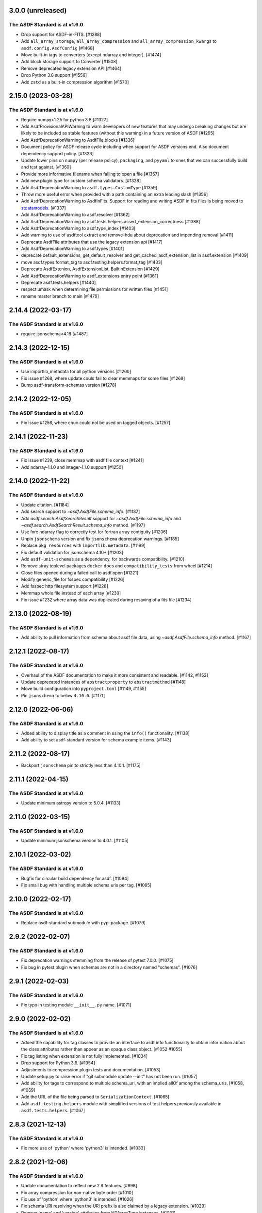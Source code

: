 3.0.0 (unreleased)
------------------

The ASDF Standard is at v1.6.0
^^^^^^^^^^^^^^^^^^^^^^^^^^^^^^

- Drop support for ASDF-in-FITS. [#1288]
- Add ``all_array_storage``, ``all_array_compression`` and
  ``all_array_compression_kwargs`` to ``asdf.config.AsdfConfig`` [#1468]
- Move built-in tags to converters (except ndarray and integer). [#1474]
- Add block storage support to Converter [#1508]
- Remove deprecated legacy extension API [#1464]
- Drop Python 3.8 support [#1556]
- Add ``zstd`` as a built-in compression algorithm [#1570]

2.15.0 (2023-03-28)
-------------------

The ASDF Standard is at v1.6.0
^^^^^^^^^^^^^^^^^^^^^^^^^^^^^^

- Require numpy<1.25 for python 3.8 [#1327]
- Add AsdfProvisionalAPIWarning to warn developers of new features that
  may undergo breaking changes but are likely to be included as stable
  features (without this warning) in a future version of ASDF [#1295]
- Add AsdfDeprecationWarning to AsdfFile.blocks [#1336]
- Document policy for ASDF release cycle including when support for ASDF versions
  end. Also document dependency support policy. [#1323]
- Update lower pins on ``numpy`` (per release policy), ``packaging``, and ``pyyaml`` to
  ones that we can successfully build and test against. [#1360]
- Provide more informative filename when failing to open a file [#1357]
- Add new plugin type for custom schema validators. [#1328]
- Add AsdfDeprecationWarning to ``asdf.types.CustomType`` [#1359]
- Throw more useful error when provided with a path containing an
  extra leading slash [#1356]
- Add AsdfDeprecationWarning to AsdfInFits. Support for reading and
  writing ASDF in fits files is being moved to `stdatamodels
  <https://github.com/spacetelescope/stdatamodels>`_. [#1337]
- Add AsdfDeprecationWarning to asdf.resolver [#1362]
- Add AsdfDeprecationWarning to asdf.tests.helpers.assert_extension_correctness [#1388]
- Add AsdfDeprecationWarning to asdf.type_index [#1403]
- Add warning to use of asdftool extract and remove-hdu about deprecation
  and impending removal [#1411]
- Deprecate AsdfFile attributes that use the legacy extension api [#1417]
- Add AsdfDeprecationWarning to asdf.types [#1401]
- deprecate default_extensions, get_default_resolver and
  get_cached_asdf_extension_list in asdf.extension [#1409]
- move asdf.types.format_tag to asdf.testing.helpers.format_tag [#1433]
- Deprecate AsdfExtenion, AsdfExtensionList, BuiltinExtension [#1429]
- Add AsdfDeprecationWarning to asdf_extensions entry point [#1361]
- Deprecate asdf.tests.helpers [#1440]
- respect umask when determining file permissions for written files [#1451]
- rename master branch to main [#1479]

2.14.4 (2022-03-17)
-------------------

The ASDF Standard is at v1.6.0
^^^^^^^^^^^^^^^^^^^^^^^^^^^^^^

- require jsonschema<4.18 [#1487]

2.14.3 (2022-12-15)
-------------------

The ASDF Standard is at v1.6.0
^^^^^^^^^^^^^^^^^^^^^^^^^^^^^^

- Use importlib_metadata for all python versions [#1260]
- Fix issue #1268, where update could fail to clear memmaps for some files [#1269]
- Bump asdf-transform-schemas version [#1278]

2.14.2 (2022-12-05)
-------------------

The ASDF Standard is at v1.6.0
^^^^^^^^^^^^^^^^^^^^^^^^^^^^^^

- Fix issue #1256, where ``enum`` could not be used on tagged objects. [#1257]

2.14.1 (2022-11-23)
-------------------

The ASDF Standard is at v1.6.0
^^^^^^^^^^^^^^^^^^^^^^^^^^^^^^

- Fix issue #1239, close memmap with asdf file context [#1241]
- Add ndarray-1.1.0 and integer-1.1.0 support [#1250]

2.14.0 (2022-11-22)
-------------------

The ASDF Standard is at v1.6.0
^^^^^^^^^^^^^^^^^^^^^^^^^^^^^^

- Update citation. [#1184]
- Add search support to `~asdf.AsdfFile.schema_info`. [#1187]
- Add `asdf.search.AsdfSearchResult` support for `~asdf.AsdfFile.schema_info` and
  `~asdf.search.AsdfSearchResult.schema_info` method. [#1197]
- Use forc ndarray flag to correctly test for fortran array contiguity [#1206]
- Unpin ``jsonschema`` version and fix ``jsonschema`` deprecation warnings. [#1185]
- Replace ``pkg_resources`` with ``importlib.metadata``. [#1199]
- Fix default validation for jsonschema 4.10+ [#1203]
- Add ``asdf-unit-schemas`` as a dependency, for backwards compatibility. [#1210]
- Remove stray toplevel packages ``docker`` ``docs`` and ``compatibility_tests`` from wheel [#1214]
- Close files opened during a failed call to asdf.open [#1221]
- Modify generic_file for fsspec compatibility [#1226]
- Add fsspec http filesystem support [#1228]
- Memmap whole file instead of each array [#1230]
- Fix issue #1232 where array data was duplicated during resaving of a fits file [#1234]

2.13.0 (2022-08-19)
-------------------

The ASDF Standard is at v1.6.0
^^^^^^^^^^^^^^^^^^^^^^^^^^^^^^

- Add ability to pull information from schema about asdf file data, using `~asdf.AsdfFile.schema_info`
  method. [#1167]

2.12.1 (2022-08-17)
-------------------

The ASDF Standard is at v1.6.0
^^^^^^^^^^^^^^^^^^^^^^^^^^^^^^

- Overhaul of the ASDF documentation to make it more consistent and readable. [#1142, #1152]
- Update deprecated instances of ``abstractproperty`` to ``abstractmethod`` [#1148]
- Move build configuration into ``pyproject.toml`` [#1149, #1155]
- Pin ``jsonschema`` to below ``4.10.0``. [#1171]

2.12.0 (2022-06-06)
-------------------

The ASDF Standard is at v1.6.0
^^^^^^^^^^^^^^^^^^^^^^^^^^^^^^

- Added ability to display title as a comment in using the
  ``info()`` functionality. [#1138]
- Add ability to set asdf-standard version for schema example items. [#1143]

2.11.2 (2022-08-17)
-------------------

- Backport ``jsonschema`` pin to strictly less than 4.10.1. [#1175]

2.11.1 (2022-04-15)
-------------------

The ASDF Standard is at v1.6.0
^^^^^^^^^^^^^^^^^^^^^^^^^^^^^^

- Update minimum astropy version to 5.0.4. [#1133]

2.11.0 (2022-03-15)
-------------------

The ASDF Standard is at v1.6.0
^^^^^^^^^^^^^^^^^^^^^^^^^^^^^^

- Update minimum jsonschema version to 4.0.1. [#1105]

2.10.1 (2022-03-02)
-------------------

The ASDF Standard is at v1.6.0
^^^^^^^^^^^^^^^^^^^^^^^^^^^^^^

- Bugfix for circular build dependency for asdf. [#1094]

- Fix small bug with handling multiple schema uris per tag. [#1095]

2.10.0 (2022-02-17)
-------------------

The ASDF Standard is at v1.6.0
^^^^^^^^^^^^^^^^^^^^^^^^^^^^^^

- Replace asdf-standard submodule with pypi package. [#1079]

2.9.2 (2022-02-07)
------------------

The ASDF Standard is at v1.6.0
^^^^^^^^^^^^^^^^^^^^^^^^^^^^^^

- Fix deprecation warnings stemming from the release of pytest 7.0.0. [#1075]

- Fix bug in pytest plugin when schemas are not in a directory named "schemas". [#1076]

2.9.1 (2022-02-03)
------------------

The ASDF Standard is at v1.6.0
^^^^^^^^^^^^^^^^^^^^^^^^^^^^^^

- Fix typo in testing module ``__init__.py`` name. [#1071]

2.9.0 (2022-02-02)
------------------

The ASDF Standard is at v1.6.0
^^^^^^^^^^^^^^^^^^^^^^^^^^^^^^

- Added the capability for tag classes to provide an interface
  to asdf info functionality to obtain information about the
  class attributes rather than appear as an opaque class object.
  [#1052 #1055]

- Fix tag listing when extension is not fully implemented. [#1034]

- Drop support for Python 3.6. [#1054]

- Adjustments to compression plugin tests and documentation. [#1053]

- Update setup.py to raise error if "git submodule update --init" has
  not been run. [#1057]

- Add ability for tags to correspond to multiple schema_uri, with an
  implied allOf among the schema_uris. [#1058, #1069]

- Add the URL of the file being parsed to ``SerializationContext``. [#1065]

- Add ``asdf.testing.helpers`` module with simplified versions of test
  helpers previously available in ``asdf.tests.helpers``. [#1067]

2.8.3 (2021-12-13)
------------------

The ASDF Standard is at v1.6.0
^^^^^^^^^^^^^^^^^^^^^^^^^^^^^^

- Fix more use of 'python' where 'python3' is intended. [#1033]

2.8.2 (2021-12-06)
------------------

The ASDF Standard is at v1.6.0
^^^^^^^^^^^^^^^^^^^^^^^^^^^^^^

- Update documentation to reflect new 2.8 features. [#998]

- Fix array compression for non-native byte order [#1010]

- Fix use of 'python' where 'python3' is intended. [#1026]

- Fix schema URI resolving when the URI prefix is also
  claimed by a legacy extension. [#1029]

- Remove 'name' and 'version' attributes from NDArrayType
  instances. [#1031]

2.8.1 (2021-06-09)
------------------

- Fix bug in block manager when a new block is added to an existing
  file without a block index. [#1000]

2.8.0 (2021-05-12)
------------------

The ASDF Standard is at v1.6.0
^^^^^^^^^^^^^^^^^^^^^^^^^^^^^^

- Add ``yaml_tag_handles`` property to allow definition of custom yaml
  ``%TAG`` handles in the asdf file header. [#963]

- Add new resource mapping API for extending asdf with additional
  schemas. [#819, #828, #843, #846]

- Add global configuration mechanism. [#819, #839, #844, #847]

- Drop support for automatic serialization of subclass
  attributes. [#825]

- Support asdf:// as a URI scheme. [#854, #855]

- Include only extensions used during serialization in
  a file's metadata. [#848, #864]

- Drop support for Python 3.5. [#856]

- Add new extension API to support versioned extensions.
  [#850, #851, #853, #857, #874]

- Permit wildcard in tag validator URIs. [#858, #865]

- Implement support for ASDF Standard 1.6.0.  This version of
  the standard limits mapping keys to string, integer, or
  boolean. [#866]

- Stop removing schema defaults for all ASDF Standard versions,
  and automatically fill defaults only for versions <= 1.5.0. [#860]

- Stop removing keys with ``None`` values from the tree on write.  This
  fixes a long-standing issue where the tree structure is not preserved
  on write, but will break ``ExtensionType`` subclasses that depend on
  this behavior.  Extension developers will need to modify their
  ``to_tree`` methods to check for ``None`` before adding a key to
  the tree (or modify the schema to permit nulls, if that is the
  intention). [#863]

- Deprecated the ``auto_inline`` argument to ``AsdfFile.write_to`` and
  ``AsdfFile.update`` and added ``AsdfConfig.array_inline_threshold``. [#882, #991]

- Add ``edit`` subcommand to asdftool for efficient editing of
  the YAML portion of an ASDF file.  [#873, #922]

- Increase limit on integer literals to signed 64-bit. [#894]

- Remove the ``asdf.test`` method and ``asdf.__githash__`` attribute. [#943]

- Add support for custom compression via extensions. [#931]

- Remove unnecessary ``.tree`` from search result paths. [#954]

- Drop support for bugs in older operating systems and Python versions. [#955]

- Add argument to ``asdftool diff`` that ignores tree nodes that match
  a JMESPath expression. [#956]

- Fix behavior of ``exception`` argument to ``GenericFile.seek_until``. [#980]

- Fix issues in file type detection to allow non-seekable input and
  filenames without recognizable extensions.  Remove the ``asdf.asdf.is_asdf_file``
  function. [#978]

- Update ``asdftool extensions`` and ``asdftool tags`` to incorporate
  the new extension API. [#988]

- Add ``AsdfSearchResult.replace`` method for assigning new values to
  search results. [#981]

- Search for block index starting from end of file. Fixes rare bug when
  a data block contains a block index. [#990]

- Update asdf-standard to 1.6.0 tag. [#993]

2.7.5 (2021-06-09)
------------------

The ASDF Standard is at v1.5.0
^^^^^^^^^^^^^^^^^^^^^^^^^^^^^^

- Fix bug in ``asdf.schema.check_schema`` causing relative references in
  metaschemas to be resolved incorrectly. [#987]

- Fix bug in block manager when a new block is added to an existing
  file without a block index. [#1000]

2.7.4 (2021-04-30)
------------------

The ASDF Standard is at v1.5.0
^^^^^^^^^^^^^^^^^^^^^^^^^^^^^^

- Fix pytest plugin failure under older versions of pytest. [#934]

- Copy array views when the base array is non-contiguous. [#949]

- Prohibit views over FITS arrays that change dtype. [#952]

- Add support for HTTPS URLs and following redirects. [#971]

- Prevent astropy warnings in tests when opening known bad files. [#977]

2.7.3 (2021-02-25)
------------------

The ASDF Standard is at v1.5.0
^^^^^^^^^^^^^^^^^^^^^^^^^^^^^^

- Add pytest plugin options to skip and xfail individual tests
  and xfail the unsupported ndarray-1.0.0 example. [#929]

- Fix bug resulting in invalid strides values for views over
  FITS arrays. [#930]

2.7.2 (2021-01-15)
------------------

The ASDF Standard is at v1.5.0
^^^^^^^^^^^^^^^^^^^^^^^^^^^^^^

- Fix bug causing test collection failures in some environments. [#889]

- Fix bug when decompressing arrays with numpy 1.20.  [#901, #909]

2.7.1 (2020-08-18)
------------------

The ASDF Standard is at v1.5.0
^^^^^^^^^^^^^^^^^^^^^^^^^^^^^^

- Fix bug preventing access to copied array data after
  ``AsdfFile`` is closed. [#869]

2.7.0 (2020-07-23)
------------------

The ASDF Standard is at v1.5.0
^^^^^^^^^^^^^^^^^^^^^^^^^^^^^^

- Fix bug preventing diff of files containing ndarray-1.0.0
  objects in simplified form. [#786]

- Fix bug causing duplicate elements to appear when calling
  ``copy.deepcopy`` on a ``TaggedList``. [#788]

- Improve validator performance by skipping unnecessary step of
  copying schema objects. [#784]

- Fix bug with ``auto_inline`` option where inline blocks
  are not converted to internal when they exceed the threshold. [#802]

- Fix misinterpretation of byte order of blocks stored
  in FITS files. [#810]

- Improve read performance by skipping unnecessary rebuild
  of tagged tree. [#787]

- Add option to ``asdf.open`` and ``fits_embed.AsdfInFits.open``
  that disables validation on read. [#792]

- Fix bugs and code style found by adding F and W ``flake8`` checks. [#797]

- Eliminate warnings in pytest plugin by using ``from_parent``
  when available. [#799]

- Prevent validation of empty tree when ``AsdfFile`` is
  initialized. [#794]

- All warnings now subclass ``asdf.exceptions.AsdfWarning``. [#804]

- Improve warning message when falling back to an older schema,
  and note that fallback behavior will be removed in 3.0. [#806]

- Drop support for jsonschema 2.x. [#807]

- Stop traversing oneOf and anyOf combiners when filling
  or removing default values. [#811]

- Fix bug in version map caching that caused incompatible
  tags to be written under ASDF Standard 1.0.0. [#821]

- Fix bug that corrupted ndarrays when the underlying block
  array was converted to C order on write. [#827]

- Fix bug that produced unreadable ASDF files when an
  ndarray in the tree was both offset and broadcasted. [#827]

- Fix bug preventing validation of default values in
  ``schema.check_schema``. [#785]

- Add option to disable validation of schema default values
  in the pytest plugin. [#831]

- Prevent errors when extension metadata contains additional
  properties. [#832]

2.6.0 (2020-04-22)
------------------

The ASDF Standard is at v1.5.0
^^^^^^^^^^^^^^^^^^^^^^^^^^^^^^

- AsdfDeprecationWarning now subclasses DeprecationWarning. [#710]

- Resolve external references in custom schemas, and deprecate
  asdf.schema.load_custom_schema.  [#738]

- Add ``asdf.info`` for displaying a summary of a tree, and
  ``AsdfFile.search`` for searching a tree. [#736]

- Add pytest plugin option to skip warning when a tag is
  unrecognized. [#771]

- Fix generic_io ``read_blocks()`` reading past the requested size [#773]

- Add support for ASDF Standard 1.5.0, which includes several new
  transform schemas. [#776]

- Enable validation and serialization of previously unhandled numpy
  scalar types. [#778]

- Fix handling of trees containing implicit internal references and
  reference cycles.  Eliminate need to call ``yamlutil.custom_tree_to_tagged_tree``
  and ``yamlutil.tagged_tree_to_custom_tree`` from extension code,
  and allow ``ExtensionType`` subclasses to return generators. [#777]

- Fix bug preventing history entries when a file was previously
  saved without them. [#779]

- Update developer overview documentation to describe design of changes
  to handle internal references and reference cycles. [#781]

2.5.2 (2020-02-28)
------------------

The ASDF Standard is at v1.4.0
^^^^^^^^^^^^^^^^^^^^^^^^^^^^^^

- Add a developer overview document to help understand how ASDF works
  internally. Still a work in progress. [#730]

- Remove unnecessary dependency on six. [#739]

- Add developer documentation on schema versioning, additional
  schema and extension-related tests, and fix a variety of
  issues in ``AsdfType`` subclasses. [#750]

- Update asdf-standard to include schemas that were previously
  missing from 1.4.0 version maps.  [#767]

- Simplify example in README.rst [#763]

2.5.1 (2020-01-07)
------------------

The ASDF Standard is at v1.4.0
^^^^^^^^^^^^^^^^^^^^^^^^^^^^^^

- Fix bug in test causing failure when test suite is run against
  an installed asdf package. [#732]

2.5.0 (2019-12-23)
------------------

The ASDF Standard is at v1.4.0
^^^^^^^^^^^^^^^^^^^^^^^^^^^^^^

- Added asdf-standard 1.4.0 to the list of supported versions. [#704]
- Fix load_schema LRU cache memory usage issue [#682]
- Add convenience method for fetching the default resolver [#682]

- ``SpecItem`` and ``Spec`` were deprecated  in ``semantic_version``
  and were replaced with ``SimpleSpec``. [#715]

- Pinned the minimum required ``semantic_version`` to 2.8. [#715]

- Fix bug causing segfault after update of a memory-mapped file. [#716]

2.4.2 (2019-08-29)
------------------

The ASDF Standard is at v1.3.0
^^^^^^^^^^^^^^^^^^^^^^^^^^^^^^

- Limit the version of ``semantic_version`` to <=2.6.0 to work
  around a Deprecation warning. [#700]

2.4.1 (2019-08-27)
------------------

The ASDF Standard is at v1.3.0
^^^^^^^^^^^^^^^^^^^^^^^^^^^^^^

- Define the ``in`` operator for top-level ``AsdfFile`` objects. [#623]

- Overhaul packaging infrastructure. Remove use of ``astropy_helpers``. [#670]

- Automatically register schema tester plugin. Do not enable schema tests by
  default. Add configuration setting and command line option to enable schema
  tests. [#676]

- Enable handling of subclasses of known custom types by using decorators for
  convenience. [#563]

- Add support for jsonschema 3.x. [#684]

- Fix bug in ``NDArrayType.__len__``.  It must be a method, not a
  property. [#673]

2.3.3 (2019-04-02)
------------------

The ASDF Standard is at v1.3.0
^^^^^^^^^^^^^^^^^^^^^^^^^^^^^^

- Pass ``ignore_unrecognized_tag`` setting through to ASDF-in-FITS. [#650]

- Use ``$schema`` keyword if available to determine meta-schema to use when
  testing whether schemas themselves are valid. [#654]

- Take into account resolvers from installed extensions when loading schemas
  for validation. [#655]

- Fix compatibility issue with new release of ``pyyaml`` (version 5.1). [#662]

- Allow use of ``pathlib.Path`` objects for ``custom_schema`` option. [#663]

2.3.2 (2019-02-19)
------------------

The ASDF Standard is at v1.3.0
^^^^^^^^^^^^^^^^^^^^^^^^^^^^^^

- Fix bug that occurs when comparing installed extension version with that
  found in file. [#641]

2.3.1 (2018-12-20)
------------------

The ASDF Standard is at v1.3.0
^^^^^^^^^^^^^^^^^^^^^^^^^^^^^^

- Provide source information for ``AsdfDeprecationWarning`` that come from
  extensions from external packages. [#629]

- Ensure that top-level accesses to the tree outside a closed context handler
  result in an ``OSError``. [#628]

- Fix the way ``generic_io`` handles URIs and paths on Windows. [#632]

- Fix bug in ``asdftool`` that prevented ``extract`` command from being
  visible. [#633]

2.3.0 (2018-11-28)
------------------

The ASDF Standard is at v1.3.0
^^^^^^^^^^^^^^^^^^^^^^^^^^^^^^

- Storage of arbitrary precision integers is now provided by
  ``asdf.IntegerType``.  Reading a file with integer literals that are too
  large now causes only a warning instead of a validation error. This is to
  provide backwards compatibility for files that were created with a buggy
  version of ASDF (see #553 below). [#566]

- Remove WCS tags. These are now provided by the `gwcs package
  <https://github.com/spacetelescope/gwcs>`_. [#593]

- Deprecate the ``asdf.asdftypes`` module in favor of ``asdf.types``. [#611]

- Support use of ``pathlib.Path`` with ``asdf.open`` and ``AsdfFile.write_to``.
  [#617]

- Update ASDF Standard submodule to version 1.3.0.

2.2.1 (2018-11-15)
------------------

- Fix an issue with the README that caused sporadic installation failures and
  also prevented the long description from being rendered on pypi. [#607]

2.2.0 (2018-11-14)
------------------

- Add new parameter ``lazy_load`` to ``AsdfFile.open``. It is ``True`` by
  default and preserves the default behavior. ``False`` detaches the
  loaded tree from the underlying file: all blocks are fully read and
  numpy arrays are materialized. Thus it becomes safe to close the file
  and continue using ``AsdfFile.tree``. However, ``copy_arrays`` parameter
  is still effective and the active memory maps may still require the file
  to stay open in case ``copy_arrays`` is ``False``. [#573]

- Add ``AsdfConversionWarning`` for failures to convert ASDF tree into custom
  types. This warning is converted to an error when using
  ``assert_roundtrip_tree`` for tests. [#583]

- Deprecate ``asdf.AsdfFile.open`` in favor of ``asdf.open``. [#579]

- Add readonly protection to memory mapped arrays when the underlying file
  handle is readonly. [#579]

2.1.2 (2018-11-13)
------------------

- Make sure that all types corresponding to core tags are added to the type
  index before any others. This fixes a bug that was related to the way that
  subclass tags were overwritten by external extensions. [#598]

2.1.1 (2018-11-01)
------------------

- Make sure extension metadata is written even when constructing the ASDF tree
  on-the-fly. [#549]

- Fix large integer validation when storing `numpy` integer literals in the
  tree. [#553]

- Fix bug that caused subclass of external type to be serialized by the wrong
  tag. [#560]

- Fix bug that occurred when attempting to open invalid file but Astropy import
  fails while checking for ASDF-in-FITS. [#562]

- Fix bug that caused tree creation to fail when unable to locate a schema file
  for an unknown tag. This now simply causes a warning, and the offending node
  is converted to basic Python data structures. [#571]

2.1.0 (2018-09-25)
------------------

- Add API function for retrieving history entries. [#501]

- Store ASDF-in-FITS data inside a 1x1 BINTABLE HDU. [#519]

- Allow implicit conversion of ``namedtuple`` into serializable types. [#534]

- Fix bug that prevented use of ASDF-in-FITS with HDUs that have names with
  underscores. [#543]

- Add option to ``generic_io.get_file`` to close underlying file handle. [#544]

- Add top-level ``keys`` method to ``AsdfFile`` to access tree keys. [#545]

2.0.3 (2018-09-06)
------------------

- Update asdf-standard to reflect more stringent (and, consequently, more
  correct) requirements on the formatting of complex numbers. [#526]

- Fix bug with dangling file handle when using ASDF-in-FITS. [#533]

- Fix bug that prevented fortran-order arrays from being serialized properly.
  [#539]

2.0.2 (2018-07-27)
------------------

- Allow serialization of broadcasted ``numpy`` arrays. [#507]

- Fix bug that caused result of ``set_array_compression`` to be overwritten by
  ``all_array_compression`` argument to ``write_to``. [#510]

- Add workaround for Python OSX write limit bug
  (see https://bugs.python.org/issue24658). [#521]

- Fix bug with custom schema validation when using out-of-line definitions in
  schema file. [#522]

2.0.1 (2018-05-08)
------------------

- Allow test suite to run even when package is not installed. [#502]

2.0.0 (2018-04-19)
------------------

- Astropy-specific tags have moved to Astropy core package. [#359]

- ICRSCoord tag has moved to Astropy core package. [#401]

- Remove support for Python 2. [#409]

- Create ``pytest`` plugin to be used for testing schema files. [#425]

- Add metadata about extensions used to create a file to the history section of
  the file itself. [#475]

- Remove hard dependency on Astropy. It is still required for testing, and for
  processing ASDF-in-FITS files. [#476]

- Add command for extracting ASDF extension from ASDF-in-FITS file and
  converting it to a pure ASDF file. [#477]

- Add command for removing ASDF extension from ASDF-in-FITS file. [#480]

- Add an ``ExternalArrayReference`` type for referencing arrays in external
  files. [#400]

- Improve the way URIs are detected for ASDF-in-FITS files in order to fix bug
  with reading gzipped ASDF-in-FITS files. [#416]

- Explicitly disallow access to entire tree for ASDF file objects that have
  been closed. [#407]

- Install and load extensions using ``setuptools`` entry points. [#384]

- Automatically initialize ``asdf-standard`` submodule in ``setup.py``. [#398]

- Allow foreign tags to be resolved in schemas and files. Deprecate
  ``tag_to_schema_resolver`` property for ``AsdfFile`` and
  ``AsdfExtensionList``. [#399]

- Fix bug that caused serialized FITS tables to be duplicated in embedded ASDF
  HDU. [#411]

- Create and use a new non-standard FITS extension instead of ImageHDU for
  storing ASDF files embedded in FITS. Explicitly remove support for the
  ``.update`` method of ``AsdfInFits``, even though it didn't appear to be
  working previously. [#412]

- Allow package to be imported and used from source directory and builds in
  development mode. [#420]

- Add command to ``asdftool`` for querying installed extensions. [#418]

- Implement optional top-level validation pass using custom schema. This can be
  used to ensure that particular ASDF files follow custom conventions beyond
  those enforced by the standard. [#442]

- Remove restrictions affecting top-level attributes ``data``, ``wcs``, and
  ``fits``. Bump top-level ASDF schema version to v1.1.0. [#444]

1.3.3 (2018-03-01)
------------------

- Update test infrastructure to rely on new Astropy v3.0 plugins. [#461]

- Disable use of 2to3. This was causing test failures on Debian builds. [#463]

1.3.2 (2018-02-22)
------------------

- Updates to allow this version of ASDF to be compatible with Astropy v3.0.
  [#450]

- Remove tests that are no longer relevant due to latest updates to Astropy's
  testing infrastructure. [#458]

1.3.1 (2017-11-02)
------------------

- Relax requirement on ``semantic_version`` version to 2.3.1. [#361]

- Fix bug when retrieving file format version from new ASDF file. [#365]

- Fix bug when duplicating inline arrays. [#370]

- Allow tag references using the tag URI scheme to be resolved in schema files.
  [#371]

1.3.0 (2017-10-24)
------------------

- Fixed a bug in reading data from an "http:" url. [#231]

- Implements v 1.1.0 of the asdf schemas. [#233]

- Added a function ``is_asdf_file`` which inspects the input and
  returns ``True`` or ``False``. [#239]

- The ``open`` method of ``AsdfInFits`` now accepts URIs and open file handles
  in addition to HDULists. The ``open`` method of ``AsdfFile`` will now try to
  parse the given URI or file handle as ``AsdfInFits`` if it is not obviously a
  regular ASDF file. [#241]

- Updated WCS frame fields ``obsgeoloc`` and ``obsgeovel`` to reflect recent
  updates in ``astropy`` that changed representation from ``Quantity`` to
  ``CartesianRepresentation``. Updated to reflect ``astropy`` change that
  combines ``galcen_ra`` and ``galcen_dec`` into ``galcen_coord``. Added
  support for new field ``galcen_v_sun``. Added support for required module
  versions for tag classes. [#244]

- Added support for ``lz4`` compression algorithm [#258]. Also added support
  for using a different compression algorithm for writing out a file than the
  one that was used for reading the file (e.g. to convert blocks to use a
  different compression algorithm) [#257]

- Tag classes may now use an optional ``supported_versions`` attribute to
  declare exclusive support for particular versions of the corresponding
  schema. If this attribute is omitted (as it is for most existing tag
  classes), the tag is assumed to be compatible with all versions of the
  corresponding schema. If ``supported_versions`` is provided, the tag class
  implementation can include code that is conditioned on the schema version. If
  an incompatible schema is encountered, or if deserialization of the tagged
  object fails with an exception, a raw Python data structure will be returned.
  [#272]

- Added option to ``AsdfFile.open`` to allow suppression of warning messages
  when mismatched schema versions are encountered. [#294]

- Added a diff tool to ``asdftool`` to allow for visual comparison of pairs of
  ASDF files. [#286]

- Added command to ``asdftool`` to display available tags. [#303]

- When possible, display name of ASDF file that caused version mismatch
  warning. [#306]

- Issue a warning when an unrecognized tag is encountered. [#295] This warning
  is silenced by default, but can be enabled with a parameter to the
  ``AsdfFile`` constructor, or to ``AsdfFile.open``. Also added an option for
  ignoring warnings from unrecognized schema tags. [#319]

- Fix bug with loading JSON schemas in Python 3.5. [#317]

- Remove all remnants of support for Python 2.6. [#333]

- Fix issues with the type index used for writing out ASDF files. This ensures
  that items in the type index are not inadvertently overwritten by later
  versions of the same type. It also makes sure that schema example tests run
  against the correct version of the ASDF standard. [#350]

- Update time schema to reflect changes in astropy. This fixes an outstanding
  bug. [#343]

- Add ``copy_arrays`` option to ``asdf.open`` to control whether or not
  underlying array data should be memory mapped, if possible. [#355]

- Allow the tree to be accessed using top-level ``__getitem__`` and
  ``__setitem__``. [#352]

1.2.1 (2016-11-07)
------------------

- Make asdf conditionally dependent on the version of astropy to allow
  running it with older versions of astropy. [#228]

1.2.0 (2016-10-04)
------------------

- Added Tabular model. [#214]

- Forced new blocks to be contiguous [#221]

- Rewrote code which tags complex objects [#223]

- Fixed version error message [#224]

1.0.5 (2016-06-28)
------------------

- Fixed a memory leak when reading wcs that grew memory to over 10 Gb. [#200]

1.0.4 (2016-05-25)
------------------

- Added wrapper class for astropy.core.Time, TaggedTime. [#198]


1.0.2 (2016-02-29)
------------------

- Renamed package to ASDF. [#190]

- Stopped support for Python 2.6 [#191]


1.0.1 (2016-01-08)
------------------

- Fixed installation from the source tarball on Python 3. [#187]

- Fixed error handling when opening ASDF files not supported by the current
  version of asdf. [#178]

- Fixed parse error that could occur sometimes when YAML data was read from
  a stream. [#183]


1.0.0 (2015-09-18)
------------------

- Initial release.

